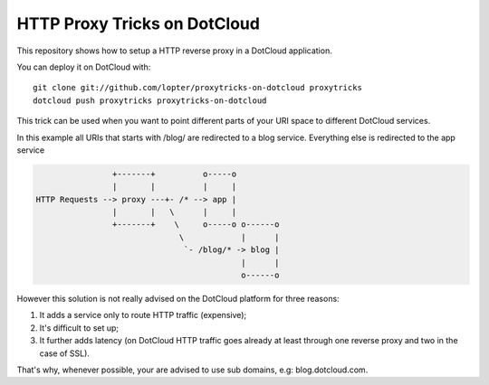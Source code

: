 HTTP Proxy Tricks on DotCloud
-----------------------------

This repository shows how to setup a HTTP reverse proxy in a DotCloud
application.

You can deploy it on DotCloud with::

    git clone git://github.com/lopter/proxytricks-on-dotcloud proxytricks
    dotcloud push proxytricks proxytricks-on-dotcloud

This trick can be used when you want to point different parts of your URI space
to different DotCloud services.

In this example all URIs that starts with /blog/ are redirected to a blog
service. Everything else is redirected to the app service

.. code-block::

                   +-------+          o-----o
                   |       |          |     |
   HTTP Requests --> proxy ---+- /* --> app |
                   |       |   \      |     |
                   +-------+    \     o-----o o------o
                                 \            |      |
                                  `- /blog/* -> blog |
                                              |      |
                                              o------o

However this solution is not really advised on the DotCloud platform for three
reasons:

#. It adds a service only to route HTTP traffic (expensive);
#. It's difficult to set up;
#. It further adds latency (on DotCloud HTTP traffic goes already at least
   through one reverse proxy and two in the case of SSL).

That's why, whenever possible, your are advised to use sub domains, e.g:
blog.dotcloud.com.
